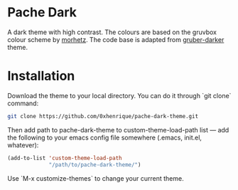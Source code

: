 * Pache Dark

A dark theme with high contrast. The colours are based on the gruvbox colour scheme by [[https://github.com/morhetz/gruvbox][morhetz]].
The code base is adapted from [[https://github.com/rexim/gruber-darker-theme][gruber-darker]] theme.

# Screenshot #

[[./screenshot.png]]

* Installation

Download the theme to your local directory. You can do it through `git
clone` command:

#+BEGIN_SRC bash
git clone https://github.com/0xhenrique/pache-dark-theme.git
#+END_SRC

Then add path to pache-dark-theme to custom-theme-load-path list —
add the following to your emacs config file somewhere (.emacs,
init.el, whatever):

#+BEGIN_SRC emacs-lisp
(add-to-list 'custom-theme-load-path
             "/path/to/pache-dark-theme/")
#+END_SRC

Use `M-x customize-themes` to change your current theme.
